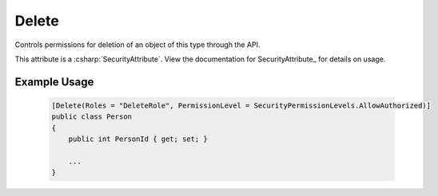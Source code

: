 
Delete
======

Controls permissions for deletion of an object of this type through the API.

This attribute is a :csharp:`SecurityAttribute`. View the documentation for SecurityAttribute_ for details on usage.


Example Usage
-------------

    .. code-block:: c#

        [Delete(Roles = "DeleteRole", PermissionLevel = SecurityPermissionLevels.AllowAuthorized)]
        public class Person
        {
            public int PersonId { get; set; }
            
            ...
        }